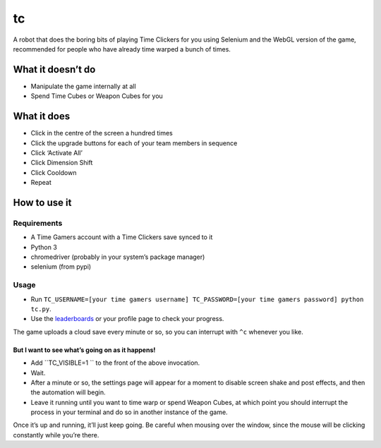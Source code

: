 tc
==

A robot that does the boring bits of playing Time Clickers for you using
Selenium and the WebGL version of the game, recommended for people who
have already time warped a bunch of times.

What it doesn’t do
------------------

-  Manipulate the game internally at all
-  Spend Time Cubes or Weapon Cubes for you

What it does
------------

-  Click in the centre of the screen a hundred times
-  Click the upgrade buttons for each of your team members in sequence
-  Click ‘Activate All’
-  Click Dimension Shift
-  Click Cooldown
-  Repeat

How to use it
-------------

Requirements
~~~~~~~~~~~~

-  A Time Gamers account with a Time Clickers save synced to it
-  Python 3
-  chromedriver (probably in your system’s package manager)
-  selenium (from pypi)

Usage
~~~~~

-  Run
   ``TC_USERNAME=[your time gamers username] TC_PASSWORD=[your time gamers password] python tc.py``.
-  Use the
   `leaderboards <http://www.timegamers.com/TimeClickers/LiveLeaderboard/>`__
   or your profile page to check your progress.

The game uploads a cloud save every minute or so, so you can interrupt
with ``^c`` whenever you like.

But I want to see what’s going on as it happens!
^^^^^^^^^^^^^^^^^^^^^^^^^^^^^^^^^^^^^^^^^^^^^^^^

-  Add ``TC_VISIBLE=1 `` to the front of the above invocation.
-  Wait.
-  After a minute or so, the settings page will appear for a moment to
   disable screen shake and post effects, and then the automation will
   begin.
-  Leave it running until you want to time warp or spend Weapon Cubes,
   at which point you should interrupt the process in your terminal and
   do so in another instance of the game.

Once it’s up and running, it’ll just keep going. Be careful when mousing
over the window, since the mouse will be clicking constantly while
you’re there.
